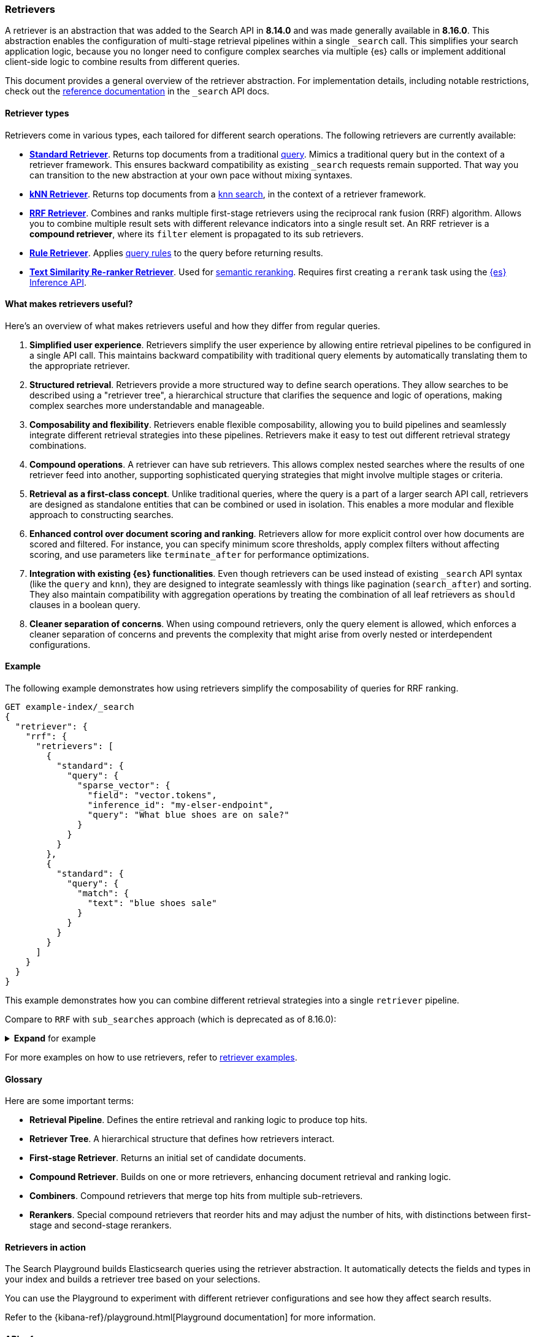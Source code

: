 [[retrievers-overview]]
=== Retrievers

A retriever is an abstraction that was added to the Search API in *8.14.0* and was made generally available in *8.16.0*.
This abstraction enables the configuration of multi-stage retrieval pipelines within a single `_search` call.
This simplifies your search application logic, because you no longer need to configure complex searches via multiple {es} calls or implement additional client-side logic to combine results from different queries.

This document provides a general overview of the retriever abstraction.
For implementation details, including notable restrictions, check out the
<<retriever,reference documentation>> in the `_search` API docs.

[discrete]
[[retrievers-overview-types]]
==== Retriever types

Retrievers come in various types, each tailored for different search operations.
The following retrievers are currently available:

* <<standard-retriever,*Standard Retriever*>>.
Returns top documents from a traditional https://www.elastic.co/guide/en/elasticsearch/reference/master/query-dsl.html[query].
Mimics a traditional query but in the context of a retriever framework.
This ensures backward compatibility as existing `_search` requests remain supported.
That way you can transition to the new abstraction at your own pace without mixing syntaxes.
* <<knn-retriever,*kNN Retriever*>>.
Returns top documents from a <<search-api-knn,knn search>>, in the context of a retriever framework.
* <<rrf-retriever,*RRF Retriever*>>.
Combines and ranks multiple first-stage retrievers using the reciprocal rank fusion (RRF) algorithm.
Allows you to combine multiple result sets with different relevance indicators into a single result set.
An RRF retriever is a *compound retriever*, where its `filter` element is propagated to its sub retrievers.
* <<rule-retriever,*Rule Retriever*>>.
Applies <<query-rules,query rules>> to the query before returning results.
* <<text-similarity-reranker-retriever,*Text Similarity Re-ranker Retriever*>>.
Used for <<semantic-reranking,semantic reranking>>.
Requires first creating a `rerank` task using the <<put-inference-api,{es} Inference API>>.

[discrete]
==== What makes retrievers useful?

Here's an overview of what makes retrievers useful and how they differ from regular queries.

. *Simplified user experience*.
Retrievers simplify the user experience by allowing entire retrieval pipelines to be configured in a single API call.
This maintains backward compatibility with traditional query elements by automatically translating them to the appropriate retriever.
. *Structured retrieval*.
Retrievers provide a more structured way to define search operations.
They allow searches to be described using a "retriever tree", a hierarchical structure that clarifies the sequence and logic of operations, making complex searches more understandable and manageable.
. *Composability and flexibility*.
Retrievers enable flexible composability, allowing you to build pipelines and seamlessly integrate different retrieval strategies into these pipelines.
Retrievers make it easy to test out different retrieval strategy combinations.
. *Compound operations*.
A retriever can have sub retrievers.
This allows complex nested searches where the results of one retriever feed into another, supporting sophisticated querying strategies that might involve multiple stages or criteria.
. *Retrieval as a first-class concept*.
Unlike traditional queries, where the query is a part of a larger search API call, retrievers are designed as standalone entities that can be combined or used in isolation.
This enables a more modular and flexible approach to constructing searches.
. *Enhanced control over document scoring and ranking*.
Retrievers allow for more explicit control over how documents are scored and filtered.
For instance, you can specify minimum score thresholds, apply complex filters without affecting scoring, and use parameters like `terminate_after` for performance optimizations.
. *Integration with existing {es} functionalities*.
Even though retrievers can be used instead of existing `_search` API syntax (like the
`query` and `knn`), they are designed to integrate seamlessly with things like pagination (`search_after`) and sorting.
They also maintain compatibility with aggregation operations by treating the combination of all leaf retrievers as
`should` clauses in a boolean query.
. *Cleaner separation of concerns*.
When using compound retrievers, only the query element is allowed, which enforces a cleaner separation of concerns and prevents the complexity that might arise from overly nested or interdependent configurations.

[discrete]
[[retrievers-overview-example]]
==== Example

The following example demonstrates how using retrievers simplify the composability of queries for RRF ranking.

[source,js]
----
GET example-index/_search
{
  "retriever": {
    "rrf": {
      "retrievers": [
        {
          "standard": {
            "query": {
              "sparse_vector": {
                "field": "vector.tokens",
                "inference_id": "my-elser-endpoint",
                "query": "What blue shoes are on sale?"
              }
            }
          }
        },
        {
          "standard": {
            "query": {
              "match": {
                "text": "blue shoes sale"
              }
            }
          }
        }
      ]
    }
  }
}
----
//NOTCONSOLE

This example demonstrates how you can combine different retrieval strategies into a single `retriever` pipeline.

Compare to `RRF` with `sub_searches` approach (which is deprecated as of 8.16.0):

.*Expand* for example
[%collapsible]
==============

[source,js]
----
GET example-index/_search
{
  "sub_searches":[
    {
      "query":{
        "match":{
          "text":"blue shoes sale"
        }
      }
    },
    {
      "query":{
        "sparse_vector": {
            "field": "vector.tokens",
            "inference_id": "my-elser-endoint",
            "query": "What blue shoes are on sale?"
          }
        }
      }
  ],
  "rank":{
    "rrf":{
      "rank_window_size":50,
      "rank_constant":20
    }
  }
}
----
//NOTCONSOLE
==============

For more examples on how to use retrievers, refer to <<retriever_examples,retriever examples>>.
[discrete]
[[retrievers-overview-glossary]]
==== Glossary

Here are some important terms:

* *Retrieval Pipeline*.
Defines the entire retrieval and ranking logic to produce top hits.
* *Retriever Tree*.
A hierarchical structure that defines how retrievers interact.
* *First-stage Retriever*.
Returns an initial set of candidate documents.
* *Compound Retriever*.
Builds on one or more retrievers, enhancing document retrieval and ranking logic.
* *Combiners*.
Compound retrievers that merge top hits from multiple sub-retrievers.
* *Rerankers*.
Special compound retrievers that reorder hits and may adjust the number of hits, with distinctions between first-stage and second-stage rerankers.

[discrete]
[[retrievers-overview-play-in-search]]
==== Retrievers in action

The Search Playground builds Elasticsearch queries using the retriever abstraction.
It automatically detects the fields and types in your index and builds a retriever tree based on your selections.

You can use the Playground to experiment with different retriever configurations and see how they affect search results.

Refer to the {kibana-ref}/playground.html[Playground documentation] for more information.

[discrete]
[[retrievers-overview-api-reference]]
==== API reference

For implementation details, including notable restrictions, check out the <<retriever,reference documentation>> in the Search API docs.
